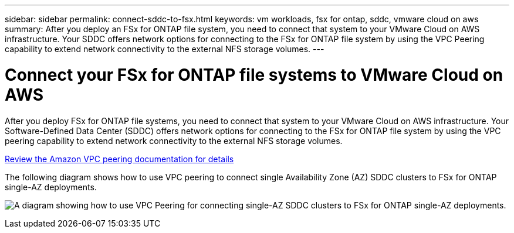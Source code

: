 ---
sidebar: sidebar
permalink: connect-sddc-to-fsx.html
keywords: vm workloads, fsx for ontap, sddc, vmware cloud on aws
summary: After you deploy an FSx for ONTAP file system, you need to connect that system to your VMware Cloud on AWS infrastructure. Your SDDC offers network options for connecting to the FSx for ONTAP file system by using the VPC Peering capability to extend network connectivity to the external NFS storage volumes.
---

= Connect your FSx for ONTAP file systems to VMware Cloud on AWS
:icons: font
:imagesdir: ./media/

[.lead]
After you deploy FSx for ONTAP file systems, you need to connect that system to your VMware Cloud on AWS infrastructure. Your Software-Defined Data Center (SDDC) offers network options for connecting to the FSx for ONTAP file system by using the VPC peering capability to extend network connectivity to the external NFS storage volumes.

https://vmc.techzone.vmware.com/fsx-guide?check_logged_in=1#amazon-vpc-peering[Review the Amazon VPC peering documentation for details^]

The following diagram shows how to use VPC peering to connect single Availability Zone (AZ) SDDC clusters to FSx for ONTAP single-AZ deployments.

image:diagram-vpc-connect-vmware-fsx.png[A diagram showing how to use VPC Peering for connecting single-AZ SDDC clusters to FSx for ONTAP single-AZ deployments.]
